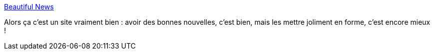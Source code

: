 :jbake-type: post
:jbake-status: published
:jbake-title: Beautiful News
:jbake-tags: actualité,visualisation,_mois_juin,_année_2020
:jbake-date: 2020-06-15
:jbake-depth: ../
:jbake-uri: shaarli/1592240035000.adoc
:jbake-source: https://nicolas-delsaux.hd.free.fr/Shaarli?searchterm=https%3A%2F%2Finformationisbeautiful.net%2Fbeautifulnews%2F&searchtags=actualit%C3%A9+visualisation+_mois_juin+_ann%C3%A9e_2020
:jbake-style: shaarli

https://informationisbeautiful.net/beautifulnews/[Beautiful News]

Alors ça c'est un site vraiment bien : avoir des bonnes nouvelles, c'est bien, mais les mettre joliment en forme, c'est encore mieux !
